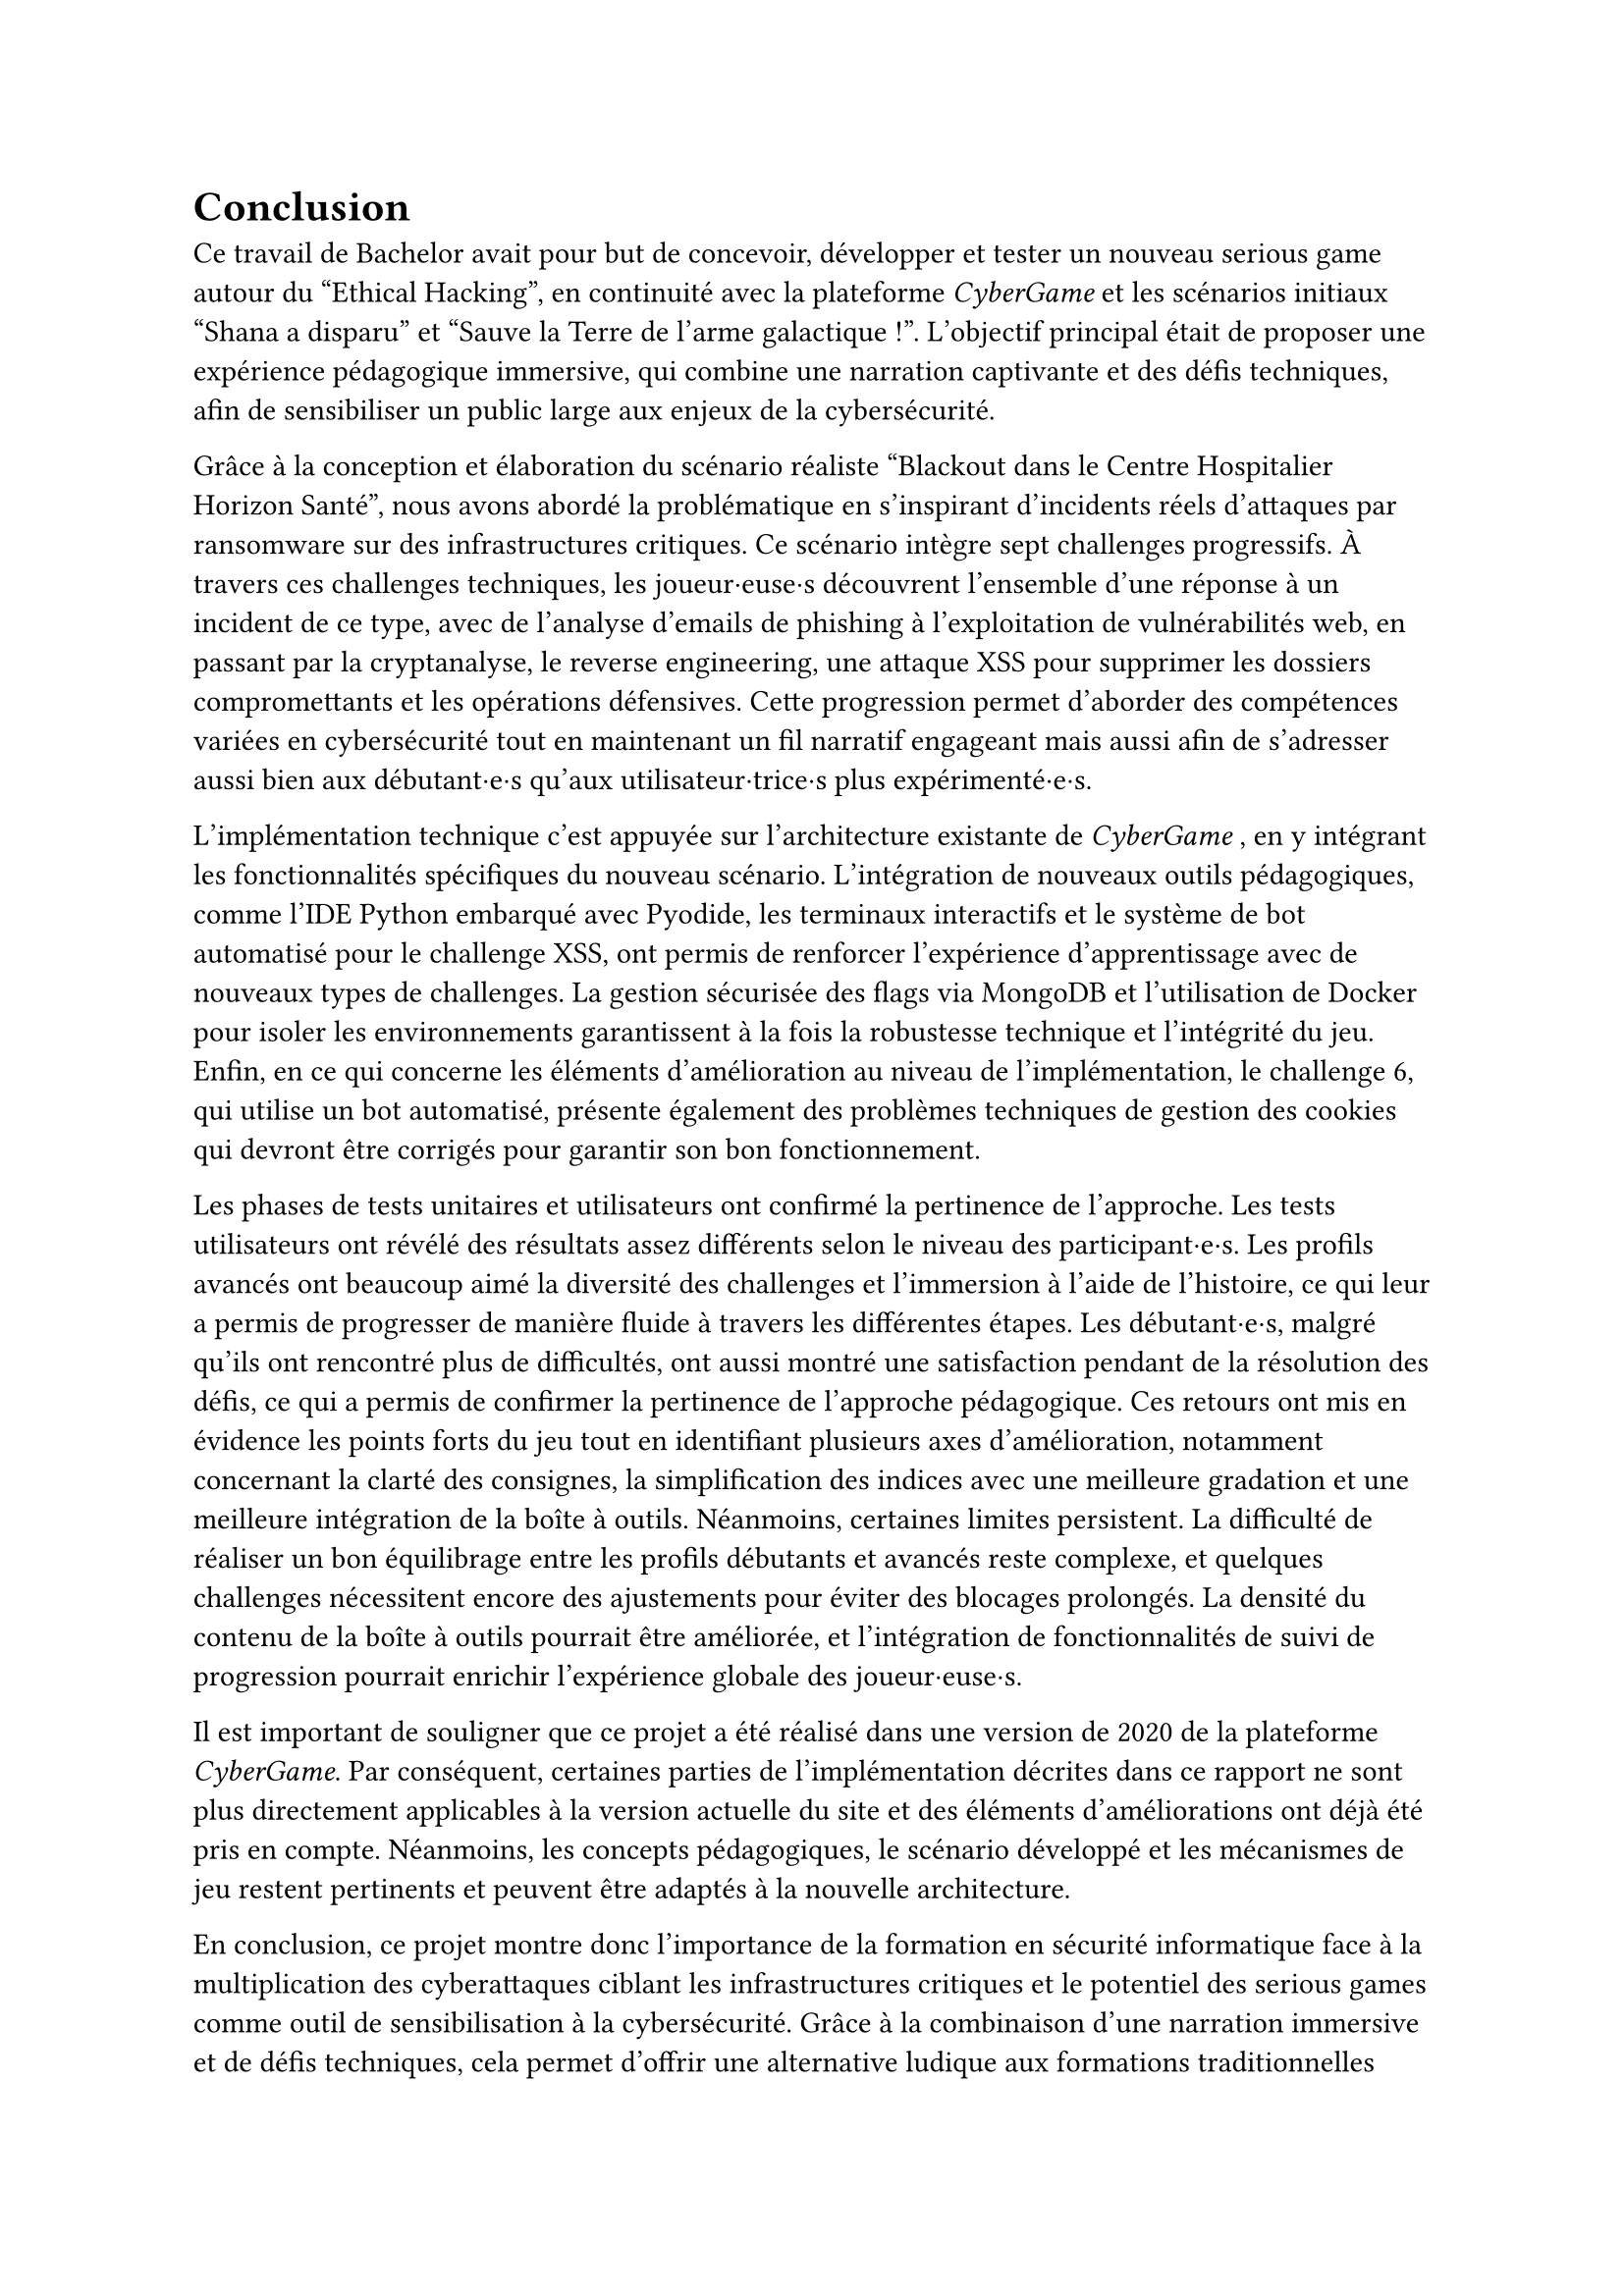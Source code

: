 = Conclusion <conclusion>

Ce travail de Bachelor avait pour but de concevoir, développer et tester un nouveau serious game autour du "Ethical Hacking", en continuité avec la plateforme _CyberGame_ et les scénarios initiaux "Shana a disparu" et "Sauve la Terre de l'arme galactique !". L’objectif principal était de proposer une expérience pédagogique immersive, qui combine une narration captivante et des défis techniques, afin de sensibiliser un public large aux enjeux de la cybersécurité.

Grâce à la conception et élaboration du scénario réaliste "Blackout dans le Centre Hospitalier Horizon Santé", nous avons abordé la problématique en s'inspirant d'incidents réels d'attaques par ransomware sur des infrastructures critiques. Ce scénario intègre sept challenges progressifs. À travers ces challenges techniques, les joueur·euse·s découvrent l'ensemble d'une réponse à un incident de ce type, avec de l'analyse d'emails de phishing à l'exploitation de vulnérabilités web, en passant par la cryptanalyse, le reverse engineering, une attaque XSS pour supprimer les dossiers compromettants et les opérations défensives. Cette progression permet d'aborder des compétences variées en cybersécurité tout en maintenant un fil narratif engageant mais aussi afin de s’adresser aussi bien aux débutant·e·s qu’aux utilisateur·trice·s plus expérimenté·e·s.

L'implémentation technique c'est appuyée sur l'architecture existante de _CyberGame_ , en y intégrant les fonctionnalités spécifiques du nouveau scénario. L'intégration de nouveaux outils pédagogiques, comme l'IDE Python embarqué avec Pyodide, les terminaux interactifs et le système de bot automatisé pour le challenge XSS, ont permis de renforcer l'expérience d'apprentissage avec de nouveaux types de challenges. La gestion sécurisée des flags via MongoDB et l'utilisation de Docker pour isoler les environnements garantissent à la fois la robustesse technique et l'intégrité du jeu.\
Enfin, en ce qui concerne les éléments d'amélioration au niveau de l'implémentation, le challenge 6, qui utilise un bot automatisé, présente également des problèmes techniques de gestion des cookies qui devront être corrigés pour garantir son bon fonctionnement.

Les phases de tests unitaires et utilisateurs ont confirmé la pertinence de l’approche. Les tests utilisateurs ont révélé des résultats assez différents selon le niveau des participant·e·s. Les profils avancés ont beaucoup aimé la diversité des challenges et l'immersion à l'aide de l'histoire, ce qui leur a permis de progresser de manière fluide à travers les différentes étapes. Les débutant·e·s, malgré qu'ils ont rencontré plus de difficultés, ont aussi montré une satisfaction pendant de la résolution des défis, ce qui a permis de confirmer la pertinence de l'approche pédagogique. Ces retours ont mis en évidence les points forts du jeu tout en identifiant plusieurs axes d'amélioration, notamment concernant la clarté des consignes, la simplification des indices avec une meilleure gradation et une meilleure intégration de la boîte à outils. Néanmoins, certaines limites persistent. La difficulté de réaliser un bon équilibrage entre les profils débutants et avancés reste complexe, et quelques challenges nécessitent encore des ajustements pour éviter des blocages prolongés. La densité du contenu de la boîte à outils pourrait être améliorée, et l'intégration de fonctionnalités de suivi de progression pourrait enrichir l'expérience globale des joueur·euse·s. 

Il est important de souligner que ce projet a été réalisé dans une version de 2020 de la plateforme _CyberGame_. Par conséquent, certaines parties de l'implémentation décrites dans ce rapport ne sont plus directement applicables à la version actuelle du site et des éléments d'améliorations ont déjà été pris en compte. Néanmoins, les concepts pédagogiques, le scénario développé et les mécanismes de jeu restent pertinents et peuvent être adaptés à la nouvelle architecture.


En conclusion, ce projet montre donc l'importance de la formation en sécurité informatique face à la multiplication des cyberattaques ciblant les infrastructures critiques et le potentiel des serious games comme outil de sensibilisation à la cybersécurité. Grâce à la combinaison d'une narration immersive et de défis techniques, cela permet d'offrir une alternative ludique aux formations traditionnelles tout en transmettant des compétences concrètes. La plateforme permet de renforcer cet apprentissage en offrant un environnement interactif et motivant. Le scénario "Blackout dans le Centre Hospitalier Horizon Santé" constitue une base solide pour de futures évolutions, que ce soit par l'ajout de nouveaux challenges, l'amélioration des mécanismes de progression, ... Il rappelle aussi l'importance cruciale de la cybersécurité dans notre société, où les attaques informatiques peuvent avoir des conséquences graves sur des infrastructures publiques essentielles et la protection des personnes. 
